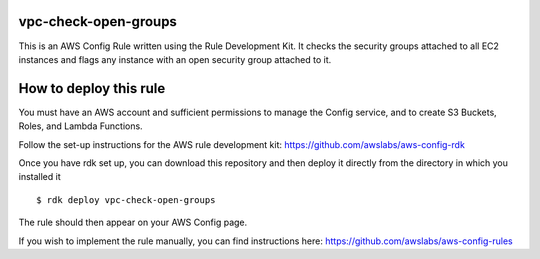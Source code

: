 vpc-check-open-groups
=======
This is an AWS Config Rule written using the Rule Development Kit. It checks the security groups attached to all EC2 instances and flags any instance with an open security group attached to it.


How to deploy this rule
===================
You must have an AWS account and sufficient permissions to manage the Config service, and to create S3 Buckets, Roles, and Lambda Functions. 

Follow the set-up instructions for the AWS rule development kit:
https://github.com/awslabs/aws-config-rdk


Once you have rdk set up, you can download this repository and then deploy it directly from the directory in which you installed it ::

$ rdk deploy vpc-check-open-groups

The rule should then appear on your AWS Config page. 


If you wish to implement the rule manually, you can find instructions here: https://github.com/awslabs/aws-config-rules
